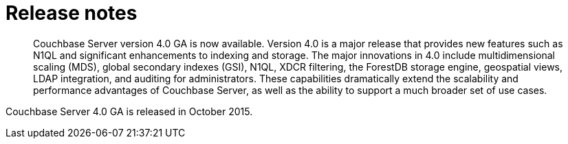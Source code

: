 = Release notes
:page-type: concept

[abstract]
Couchbase Server version 4.0 GA is now available.
Version 4.0 is a major release that provides new features such as N1QL and significant enhancements to indexing and storage.
The major innovations in 4.0 include multidimensional scaling (MDS), global secondary indexes (GSI), N1QL, XDCR filtering, the ForestDB storage engine, geospatial views, LDAP integration, and auditing for administrators.
These capabilities dramatically extend the scalability and performance advantages of Couchbase Server, as well as the ability to support a much broader set of use cases.

Couchbase Server 4.0 GA is released in October 2015.
